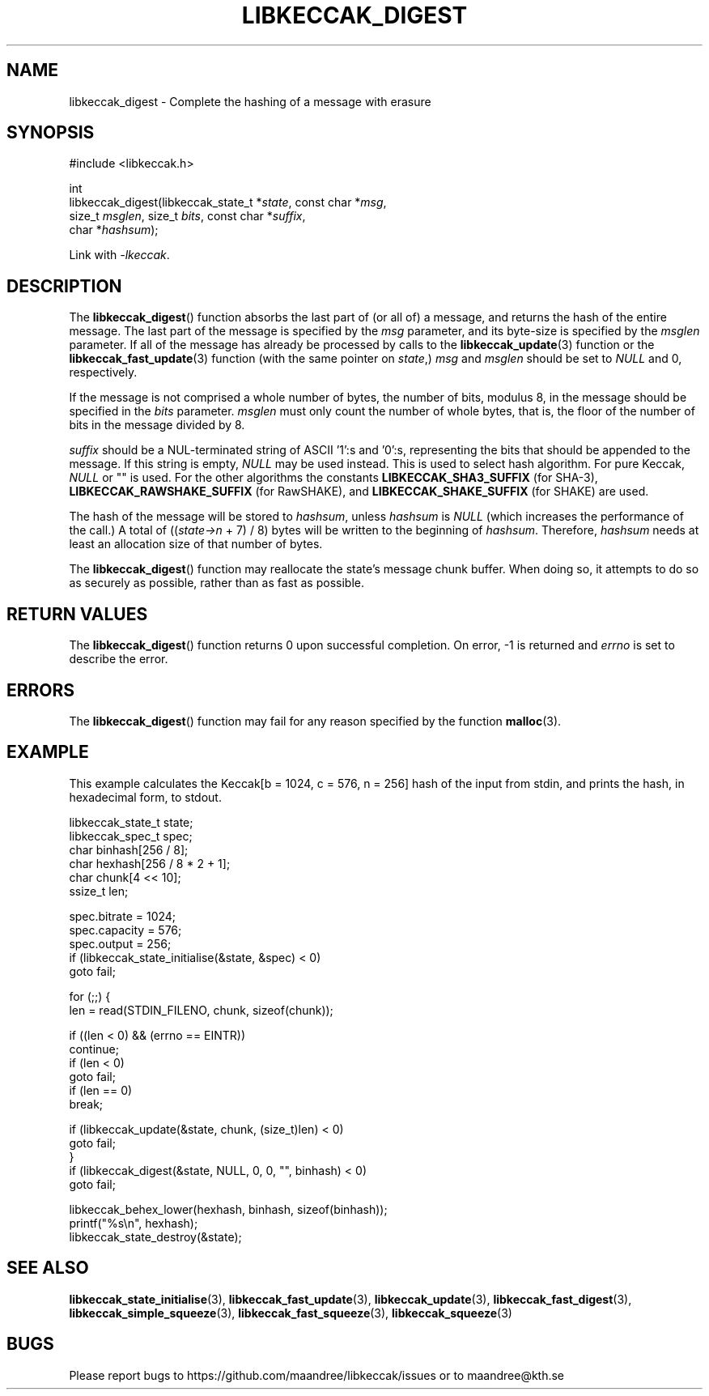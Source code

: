 .TH LIBKECCAK_DIGEST 3 LIBKECCAK
.SH NAME
libkeccak_digest - Complete the hashing of a message with erasure
.SH SYNOPSIS
.LP
.nf
#include <libkeccak.h>
.P
int
libkeccak_digest(libkeccak_state_t *\fIstate\fP, const char *\fImsg\fP,
                 size_t \fImsglen\fP, size_t \fIbits\fP, const char *\fIsuffix\fP,
                 char *\fIhashsum\fP);
.fi
.P
Link with
.IR -lkeccak .
.SH DESCRIPTION
The
.BR libkeccak_digest ()
function absorbs the last part of (or all of) a message,
and returns the hash of the entire message. The last part
of the message is specified by the
.I msg
parameter, and its byte-size is specified by the
.I msglen
parameter. If all of the message has already be processed
by calls to the
.BR libkeccak_update (3)
function or the
.BR libkeccak_fast_update (3)
function (with the same pointer on
.IR state ,)
.I msg
and
.I msglen
should be set to
.I NULL
and 0, respectively.
.PP
If the message is not comprised a whole number of bytes,
the number of bits, modulus 8, in the message should be
specified in the
.I bits
parameter.
.I msglen
must only count the number of whole bytes, that is, the
floor of the number of bits in the message divided by 8.
.PP
.I suffix
should be a NUL-terminated string of ASCII '1':s
and '0':s, representing the bits that should be appended to
the message. If this string is empty,
.I NULL
may be used instead. This is used to select hash algorithm.
For pure Keccak,
.I NULL
or "" is used. For the other algorithms the constants
.B LIBKECCAK_SHA3_SUFFIX
(for SHA-3),
.B LIBKECCAK_RAWSHAKE_SUFFIX
(for RawSHAKE), and
.B LIBKECCAK_SHAKE_SUFFIX
(for SHAKE) are used.
.PP
The hash of the message will be stored to
.IR hashsum ,
unless
.I hashsum
is
.I NULL
(which increases the performance of the call.) A total of
.RI (( state->n
+ 7) / 8) bytes will be written to the beginning of
.IR hashsum .
Therefore,
.I hashsum
needs at least an allocation size of that number of bytes.
.PP
The
.BR libkeccak_digest ()
function may reallocate the state's message chunk buffer.
When doing so, it attempts to do so as securely as possible,
rather than as fast as possible.
.SH RETURN VALUES
The
.BR libkeccak_digest ()
function returns 0 upon successful completion. On error,
-1 is returned and
.I errno
is set to describe the error.
.SH ERRORS
The
.BR libkeccak_digest ()
function may fail for any reason specified by the function
.BR malloc (3).
.SH EXAMPLE
This example calculates the Keccak[b = 1024, c = 576, n = 256]
hash of the input from stdin, and prints the hash, in hexadecimal
form, to stdout.
.LP
.nf
libkeccak_state_t state;
libkeccak_spec_t spec;
char binhash[256 / 8];
char hexhash[256 / 8 * 2 + 1];
char chunk[4 << 10];
ssize_t len;

spec.bitrate = 1024;
spec.capacity = 576;
spec.output = 256;
if (libkeccak_state_initialise(&state, &spec) < 0)
    goto fail;

for (;;) {
    len = read(STDIN_FILENO, chunk, sizeof(chunk));

    if ((len < 0) && (errno == EINTR))
        continue;
    if (len < 0)
        goto fail;
    if (len == 0)
        break;

    if (libkeccak_update(&state, chunk, (size_t)len) < 0)
        goto fail;
}
if (libkeccak_digest(&state, NULL, 0, 0, "", binhash) < 0)
    goto fail;

libkeccak_behex_lower(hexhash, binhash, sizeof(binhash));
printf("%s\\n", hexhash);
libkeccak_state_destroy(&state);
.fi
.SH SEE ALSO
.BR libkeccak_state_initialise (3),
.BR libkeccak_fast_update (3),
.BR libkeccak_update (3),
.BR libkeccak_fast_digest (3),
.BR libkeccak_simple_squeeze (3),
.BR libkeccak_fast_squeeze (3),
.BR libkeccak_squeeze (3)
.SH BUGS
Please report bugs to https://github.com/maandree/libkeccak/issues or to
maandree@kth.se
